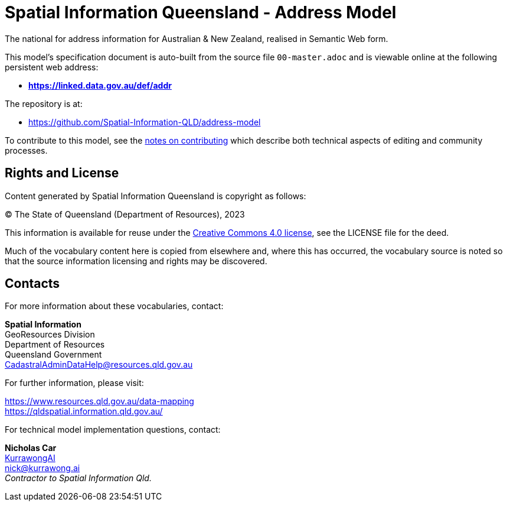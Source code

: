 = Spatial Information Queensland - Address Model

The national for address information for Australian & New Zealand, realised in Semantic Web form.

This model's specification document is auto-built from the source file `00-master.adoc` and is viewable online at the following persistent web address:

* *https://linked.data.gov.au/def/addr*

The repository is at:

* https://github.com/Spatial-Information-QLD/address-model

To contribute to this model, see the link:https://github.com/Spatial-Information-QLD/address-model/blob/main/Contributing.adoc[notes on contributing] which describe both technical aspects of editing and community processes.

== Rights and License

Content generated by Spatial Information Queensland is copyright as follows:

&copy; The State of Queensland (Department of Resources), 2023

This information is available for reuse under the https://creativecommons.org/licenses/by/4.0/[Creative Commons 4.0 license], see the LICENSE file for the deed.

Much of the vocabulary content here is copied from elsewhere and, where this has occurred, the vocabulary source is noted so that the source information licensing and rights may be discovered.

== Contacts

For more information about these vocabularies, contact:

*Spatial Information* +
GeoResources Division +
Department of Resources +  
Queensland Government +
CadastralAdminDataHelp@resources.qld.gov.au 

For further information, please visit:

https://www.resources.qld.gov.au/data-mapping +  
https://qldspatial.information.qld.gov.au/

For technical model implementation questions, contact:

*Nicholas Car* +
https://kurrawong.ai[KurrawongAI] +
nick@kurrawong.ai +
_Contractor to Spatial Information Qld._
